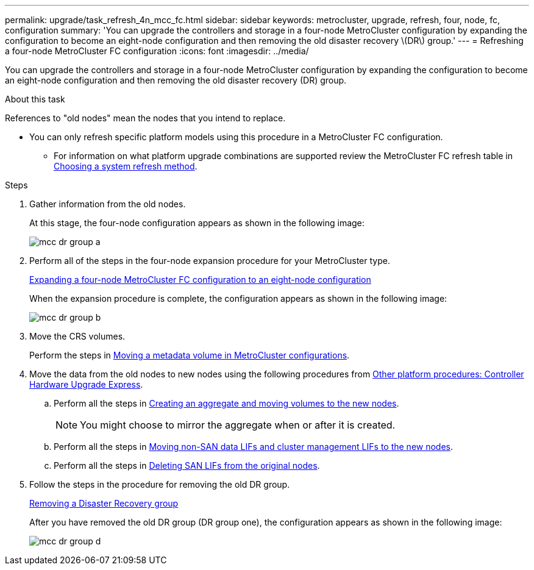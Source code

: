 ---
permalink: upgrade/task_refresh_4n_mcc_fc.html
sidebar: sidebar
keywords: metrocluster, upgrade, refresh, four, node, fc, configuration
summary: 'You can upgrade the controllers and storage in a four-node MetroCluster configuration by expanding the configuration to become an eight-node configuration and then removing the old disaster recovery \(DR\) group.'
---
= Refreshing a four-node MetroCluster FC configuration
:icons: font
:imagesdir: ../media/

[.lead]
You can upgrade the controllers and storage in a four-node MetroCluster configuration by expanding the configuration to become an eight-node configuration and then removing the old disaster recovery (DR) group.

.About this task

References to "old nodes" mean the nodes that you intend to replace.

* You can only refresh specific platform models using this procedure in a MetroCluster FC configuration. 
** For information on what platform upgrade combinations are supported review the MetroCluster FC refresh table in  link:../upgrade/concept_choosing_tech_refresh_mcc.html#supported-metrocluster-fc-tech-refresh-combinations[Choosing a system refresh method].

.Steps
. Gather information from the old nodes.
+
At this stage, the four-node configuration appears as shown in the following image:
+
image::../media/mcc_dr_group_a.png[]

. Perform all of the steps in the four-node expansion procedure for your MetroCluster type.
+
link:task_expand_a_four_node_mcc_fc_configuration_to_an_eight_node_configuration.html[Expanding a four-node MetroCluster FC configuration to an eight-node configuration]
+
When the expansion procedure is complete, the configuration appears as shown in the following image:
+
image::../media/mcc_dr_group_b.png[]

. Move the CRS volumes.
+
Perform the steps in link:https://docs.netapp.com/us-en/ontap-metrocluster/upgrade/task_move_a_metadata_volume_in_mcc_configurations.html[Moving a metadata volume in MetroCluster configurations].

. Move the data from the old nodes to new nodes using the following procedures from https://docs.netapp.com/platstor/topic/com.netapp.doc.hw-upgrade-controller/home.html[Other platform procedures: Controller Hardware Upgrade Express^].

.. Perform all the steps in http://docs.netapp.com/platstor/topic/com.netapp.doc.hw-upgrade-controller/GUID-AFE432F6-60AD-4A79-86C0-C7D12957FA63.html[Creating an aggregate and moving volumes to the new nodes].
+
NOTE: You might choose to mirror the aggregate when or after it is created.

.. Perform all the steps in http://docs.netapp.com/platstor/topic/com.netapp.doc.hw-upgrade-controller/GUID-95CA9262-327D-431D-81AA-C73DEFF3DEE2.html[Moving non-SAN data LIFs and cluster management LIFs to the new nodes].
.. Perform all the steps in http://docs.netapp.com/platstor/topic/com.netapp.doc.hw-upgrade-controller/GUID-91EC7830-0C28-4C78-952F-6F956CC5A62F.html[Deleting SAN LIFs from the original nodes].

. Follow the steps in the procedure for removing the old DR group.
+
link:concept_removing_a_disaster_recovery_group.html[Removing a Disaster Recovery group]
+
After you have removed the old DR group (DR group one), the configuration appears as shown in the following image:
+
image::../media/mcc_dr_group_d.png[]

// BURT 1448684, 01 FEB 2022
